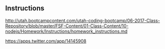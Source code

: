 ** Instructions

[[http://utah.bootcampcontent.com/utah-coding-bootcamp/06-2017-Class-Repository/blob/master/FSF-Content/01-Class-Content/10-nodejs/Homework/Instructions/homework_instructions.md]]


[[https://apps.twitter.com/app/14145908]]
